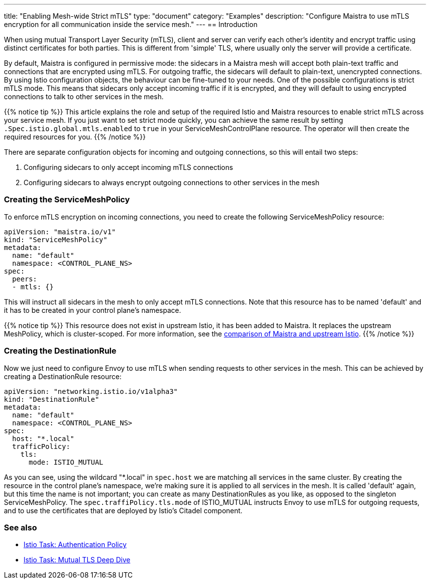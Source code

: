 ---
title: "Enabling Mesh-wide Strict mTLS"
type: "document"
category: "Examples"
description: "Configure Maistra to use mTLS encryption for all communication inside the service mesh."
---
== Introduction

When using mutual Transport Layer Security (mTLS), client and server can verify each other's identity and encrypt traffic using distinct certificates for both parties. This is different from 'simple' TLS, where usually only the server will provide a certificate.

By default, Maistra is configured in permissive mode: the sidecars in a Maistra mesh will accept both plain-text traffic and connections that are encrypted using mTLS. For outgoing traffic, the sidecars will default to plain-text, unencrypted connections. By using Istio configuration objects, the behaviour can be fine-tuned to your needs. One of the possible configurations is strict mTLS mode. This means that sidecars only accept incoming traffic if it is encrypted, and they will default to using encrypted connections to talk to other services in the mesh.

{{% notice tip %}}
This article explains the role and setup of the required Istio and Maistra resources to enable strict mTLS across your service mesh. If you just want to set strict mode quickly, you can achieve the same result by setting `.Spec.istio.global.mtls.enabled` to `true` in your ServiceMeshControlPlane resource. The operator will then create the required resources for you.
{{% /notice %}}

There are separate configuration objects for incoming and outgoing connections, so this will entail two steps:

1. Configuring sidecars to only accept incoming mTLS connections
2. Configuring sidecars to always encrypt outgoing connections to other services in the mesh

=== Creating the ServiceMeshPolicy

To enforce mTLS encryption on incoming connections, you need to create the following ServiceMeshPolicy resource:

[source,yaml]
----
apiVersion: "maistra.io/v1"
kind: "ServiceMeshPolicy"
metadata:
  name: "default"
  namespace: <CONTROL_PLANE_NS>
spec:
  peers:
  - mtls: {}
----

This will instruct all sidecars in the mesh to only accept mTLS connections. Note that this resource has to be named 'default' and it has to be created in your control plane's namespace.

{{% notice tip %}}
This resource does not exist in upstream Istio, it has been added to Maistra. It replaces the upstream MeshPolicy, which is cluster-scoped. For more information, see the link:../../comparison-with-istio/#_cluster_scoped_custom_resources[comparison of Maistra and upstream Istio].
{{% /notice %}}

=== Creating the DestinationRule

Now we just need to configure Envoy to use mTLS when sending requests to other services in the mesh. This can be achieved by creating a DestinationRule resource:

[source,yaml]
----
apiVersion: "networking.istio.io/v1alpha3"
kind: "DestinationRule"
metadata:
  name: "default"
  namespace: <CONTROL_PLANE_NS>
spec:
  host: "*.local"
  trafficPolicy:
    tls:
      mode: ISTIO_MUTUAL
----

As you can see, using the wildcard "*.local" in `spec.host` we are matching all services in the same cluster. By creating the resource in the control plane's namespace, we're making sure it is applied to all services in the mesh. It is called 'default' again, but this time the name is not important; you can create as many DestinationRules as you like, as opposed to the singleton ServiceMeshPolicy. The `spec.traffiPolicy.tls.mode` of ISTIO_MUTUAL instructs Envoy to use mTLS for outgoing requests, and to use the certificates that are deployed by Istio's Citadel component.


=== See also

- https://istio.io/docs/tasks/security/authn-policy/[Istio Task: Authentication Policy]
- https://istio.io/docs/tasks/security/mutual-tls/[Istio Task: Mutual TLS Deep Dive]
